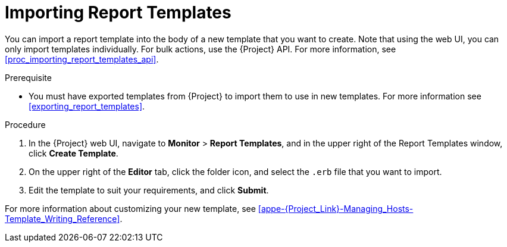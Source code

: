 [[importing_report_templates]]

= Importing Report Templates

You can import a report template into the body of a new template that you want to create.
Note that using the web UI, you can only import templates individually.
For bulk actions, use the {Project} API.
For more information, see xref:proc_importing_report_templates_api[].

.Prerequisite

* You must have exported templates from {Project} to import them to use in new templates.
For more information see xref:exporting_report_templates[].

.Procedure

. In the {Project} web UI, navigate to *Monitor* > *Report Templates*, and in the upper right of the Report Templates window, click *Create Template*.
. On the upper right of the *Editor* tab, click the folder icon, and select the `.erb` file that you want to import.
. Edit the template to suit your requirements, and click *Submit*.

For more information about customizing your new template, see xref:appe-{Project_Link}-Managing_Hosts-Template_Writing_Reference[].
